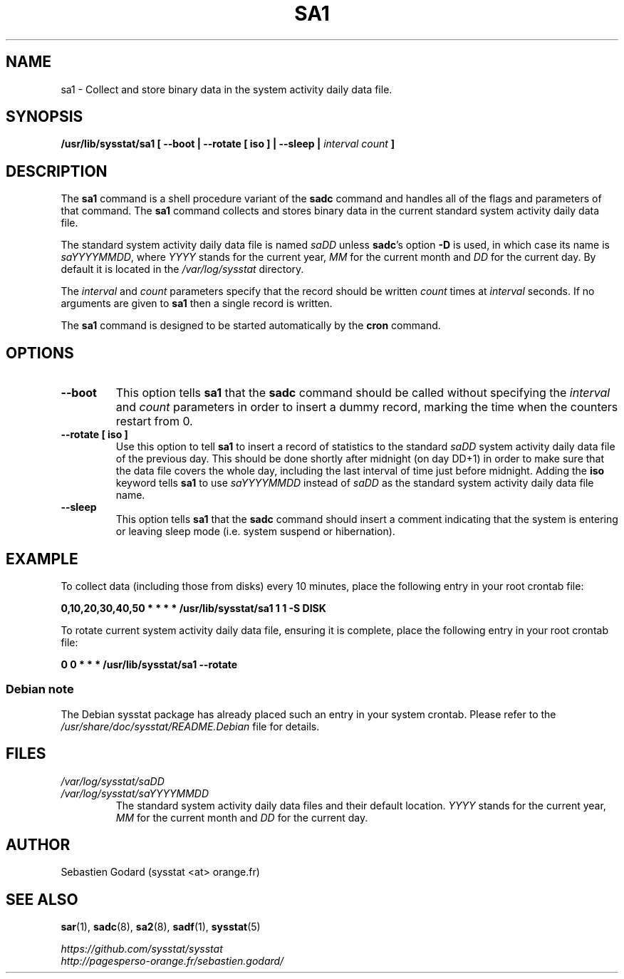 .\" sa1 manual page - (C) 1999-2020 Sebastien Godard (sysstat <at> orange.fr)
.TH SA1 8 "NOVEMBER 2020" Linux "Linux User's Manual" \-*\- nroff \-*\-
.SH NAME
sa1 \- Collect and store binary data in the system activity daily data file.

.SH SYNOPSIS
.B /usr/lib/sysstat/sa1 [ \-\-boot | \-\-rotate [ iso ] | \-\-sleep |
.I interval count
.B ]

.SH DESCRIPTION
.RB "The " "sa1"
.RB "command is a shell procedure variant of the " "sadc"
command and handles all of the flags and parameters of that command. The
.B sa1
command collects and stores binary data in the current standard
system activity daily data file.
.PP
The standard system activity daily data file is named
.IR "saDD " "unless"
.BR "sadc" "'s option " "\-D " "is used, in which case its name is"
.IR "saYYYYMMDD" ","
.RI "where " "YYYY " "stands for the current year, " "MM " "for the current month and " "DD"
for the current day. By default it is located in the
.I /var/log/sysstat
directory.
.PP
.RI "The " "interval " "and " "count"
parameters specify that the record should be written
.IR "count " "times at " "interval"
seconds. If no arguments are given to
.B sa1
then a single record is written.

The
.B sa1
command is designed to be started automatically by the
.BR "cron " "command."

.SH OPTIONS
.TP
.B \-\-boot
This option tells
.BR "sa1 " "that the " "sadc"
command should be called without specifying the
.IR "interval " "and " "count"
parameters in order to insert a dummy record, marking the time when the counters
restart from 0.
.TP
.B \-\-rotate [ iso ]
.RB "Use this option to tell " "sa1 " "to insert a record of statistics to the standard"
.IR "saDD" " system activity daily data file of the previous day."
This should be done shortly after midnight (on day DD+1) in order to make sure that the
data file covers the whole day, including the last interval of time just before midnight.
.RB "Adding the " "iso" " keyword tells " "sa1" " to use
.IR "saYYYYMMDD" " instead of " "saDD" " as the standard system activity daily data file name."
.TP
.B \-\-sleep
.RB "This option tells " "sa1 " "that the " "sadc"
command should insert a comment indicating that the system is entering or leaving
sleep mode (i.e. system suspend or hibernation).

.SH EXAMPLE
To collect data (including those from disks) every 10 minutes,
place the following entry in your root crontab file:

.B 0,10,20,30,40,50 * * * * /usr/lib/sysstat/sa1 1 1 \-S DISK

To rotate current system activity daily data file, ensuring it is complete,
place the following entry in your root crontab file:

.B 0 0 * * * /usr/lib/sysstat/sa1 \-\-rotate

.SS Debian note
The Debian sysstat package has already placed such an entry in your system crontab.
Please refer to the
.I /usr/share/doc/sysstat/README.Debian
file for details.

.SH FILES
.I /var/log/sysstat/saDD
.br
.I /var/log/sysstat/saYYYYMMDD
.RS
The standard system activity daily data files and their default location.
.IR "YYYY " "stands for the current year, " "MM " "for the current month and " "DD"
for the current day.

.SH AUTHOR
Sebastien Godard (sysstat <at> orange.fr)

.SH SEE ALSO
.BR "sar" "(1), " "sadc" "(8), " "sa2" "(8), " "sadf" "(1), " "sysstat" "(5)"
.PP
.I https://github.com/sysstat/sysstat
.br
.I http://pagesperso\-orange.fr/sebastien.godard/
